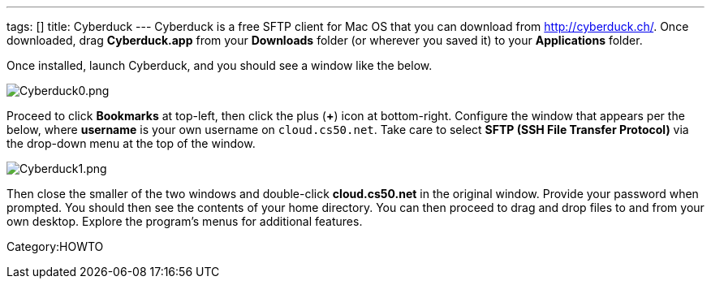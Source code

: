 ---
tags: []
title: Cyberduck
---
Cyberduck is a free SFTP client for Mac OS that you can download from
http://cyberduck.ch/[http://cyberduck.ch/]. Once downloaded, drag
*Cyberduck.app* from your *Downloads* folder (or wherever you saved it)
to your *Applications* folder.

Once installed, launch Cyberduck, and you should see a window like the
below.

image:Cyberduck0.png[Cyberduck0.png,title="image"]

Proceed to click *Bookmarks* at top-left, then click the plus (*+*) icon
at bottom-right. Configure the window that appears per the below, where
*username* is your own username on `cloud.cs50.net`. Take care to select
*SFTP (SSH File Transfer Protocol)* via the drop-down menu at the top of
the window.

image:Cyberduck1.png[Cyberduck1.png,title="image"]

Then close the smaller of the two windows and double-click
*cloud.cs50.net* in the original window. Provide your password when
prompted. You should then see the contents of your home directory. You
can then proceed to drag and drop files to and from your own desktop.
Explore the program's menus for additional features.

Category:HOWTO
